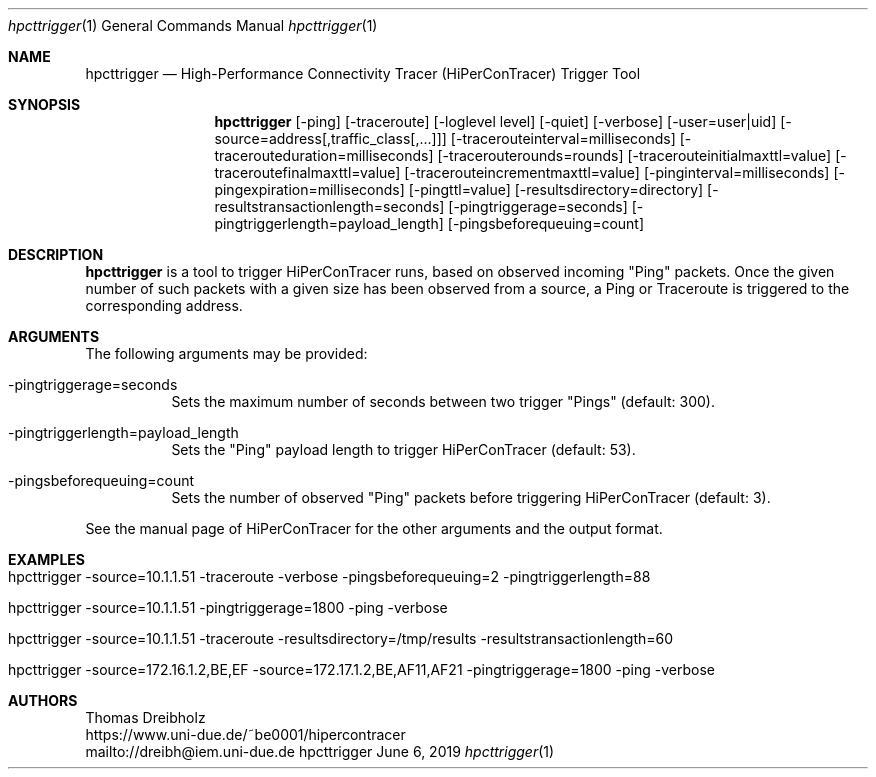 .\" High-Performance Connectivity Tracer (HiPerConTracer)
.\" Copyright (C) 2015-2019 by Thomas Dreibholz
.\"
.\" This program is free software: you can redistribute it and/or modify
.\" it under the terms of the GNU General Public License as published by
.\" the Free Software Foundation, either version 3 of the License, or
.\" (at your option) any later version.
.\"
.\" This program is distributed in the hope that it will be useful,
.\" but WITHOUT ANY WARRANTY; without even the implied warranty of
.\" MERCHANTABILITY or FITNESS FOR A PARTICULAR PURPOSE.  See the
.\" GNU General Public License for more details.
.\"
.\" You should have received a copy of the GNU General Public License
.\" along with this program.  If not, see <http://www.gnu.org/licenses/>.
.\"
.\" Contact: dreibh@iem.uni-due.de
.\"
.\" ###### Setup ############################################################
.Dd June 6, 2019
.Dt hpcttrigger 1
.Os hpcttrigger
.\" ###### Name #############################################################
.Sh NAME
.Nm hpcttrigger
.Nd High-Performance Connectivity Tracer (HiPerConTracer) Trigger Tool
.\" ###### Synopsis #########################################################
.Sh SYNOPSIS
.Nm hpcttrigger
.Op \-ping
.Op \-traceroute
.Op \-loglevel level
.Op \-quiet
.Op \-verbose
.Op \-user=user|uid
.Op \-source=address[,traffic_class[,...]]
.Op \-tracerouteinterval=milliseconds
.Op \-tracerouteduration=milliseconds
.Op \-tracerouterounds=rounds
.Op \-tracerouteinitialmaxttl=value
.Op \-traceroutefinalmaxttl=value
.Op \-tracerouteincrementmaxttl=value
.Op \-pinginterval=milliseconds
.Op \-pingexpiration=milliseconds
.Op \-pingttl=value
.Op \-resultsdirectory=directory
.Op \-resultstransactionlength=seconds
.Op \-pingtriggerage=seconds
.Op \-pingtriggerlength=payload_length
.Op \-pingsbeforequeuing=count
.\" ###### Description ######################################################
.Sh DESCRIPTION
.Nm hpcttrigger
is a tool to trigger HiPerConTracer runs, based on observed incoming "Ping"
packets. Once the given number of such packets with a given size has been
observed from a source, a Ping or Traceroute is triggered to the corresponding
address.
.Pp
.\" ###### Arguments ########################################################
.Sh ARGUMENTS
The following arguments may be provided:
.Bl -tag -width indent
.It \-pingtriggerage=seconds
Sets the maximum number of seconds between two trigger "Pings" (default: 300).
.It \-pingtriggerlength=payload_length
Sets the "Ping" payload length to trigger HiPerConTracer (default: 53).
.It \-pingsbeforequeuing=count
Sets the number of observed "Ping" packets before triggering HiPerConTracer
(default: 3).
.El

See the manual page of HiPerConTracer for the other arguments and the output
format.
.\" ###### Arguments ########################################################
.Sh EXAMPLES
.Bl -tag -width indent
.It hpcttrigger \-source=10.1.1.51 \-traceroute \-verbose \-pingsbeforequeuing=2 \-pingtriggerlength=88
.It hpcttrigger \-source=10.1.1.51 \-pingtriggerage=1800 \-ping \-verbose
.It hpcttrigger \-source=10.1.1.51 \-traceroute \-resultsdirectory=/tmp/results \-resultstransactionlength=60
.It hpcttrigger \-source=172.16.1.2,BE,EF \-source=172.17.1.2,BE,AF11,AF21 \-pingtriggerage=1800 \-ping \-verbose
.El
.\" ###### Authors ##########################################################
.Sh AUTHORS
Thomas Dreibholz
.br
https://www.uni-due.de/~be0001/hipercontracer
.br
mailto://dreibh@iem.uni-due.de
.br
